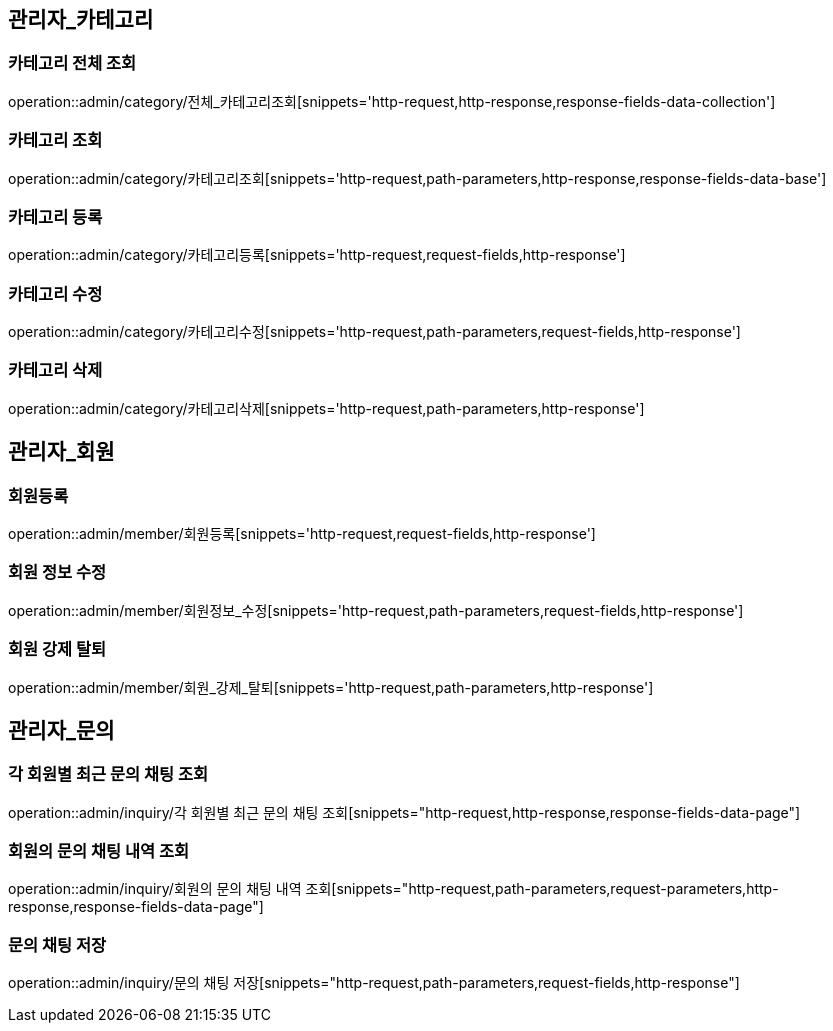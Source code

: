 [[관리자-API]]
== 관리자_카테고리
=== 카테고리 전체 조회
operation::admin/category/전체_카테고리조회[snippets='http-request,http-response,response-fields-data-collection']

=== 카테고리 조회
operation::admin/category/카테고리조회[snippets='http-request,path-parameters,http-response,response-fields-data-base']

=== 카테고리 등록
operation::admin/category/카테고리등록[snippets='http-request,request-fields,http-response']

=== 카테고리 수정
operation::admin/category/카테고리수정[snippets='http-request,path-parameters,request-fields,http-response']

=== 카테고리 삭제
operation::admin/category/카테고리삭제[snippets='http-request,path-parameters,http-response']

== 관리자_회원
=== 회원등록
operation::admin/member/회원등록[snippets='http-request,request-fields,http-response']

=== 회원 정보 수정
operation::admin/member/회원정보_수정[snippets='http-request,path-parameters,request-fields,http-response']

=== 회원 강제 탈퇴
operation::admin/member/회원_강제_탈퇴[snippets='http-request,path-parameters,http-response']

== 관리자_문의
=== 각 회원별 최근 문의 채팅 조회
operation::admin/inquiry/각 회원별 최근 문의 채팅 조회[snippets="http-request,http-response,response-fields-data-page"]

=== 회원의 문의 채팅 내역 조회
operation::admin/inquiry/회원의 문의 채팅 내역 조회[snippets="http-request,path-parameters,request-parameters,http-response,response-fields-data-page"]

=== 문의 채팅 저장
operation::admin/inquiry/문의 채팅 저장[snippets="http-request,path-parameters,request-fields,http-response"]